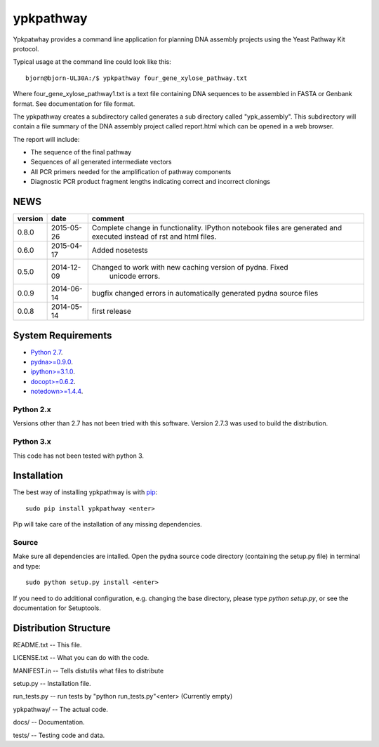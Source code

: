 ==========
ypkpathway
==========

.. image:: https://travis-ci.org/BjornFJohansson/ypkpathway.svg
    :target: https://travis-ci.org/BjornFJohansson/ypkpathway

.. image:: https://img.shields.io/pypi/v/ypkpathway.png
    :target: https://pypi.python.org/pypi/ypkpathway/
    :alt: Downloads

.. image:: https://img.shields.io/pypi/dm/ypkpathway.png
    :target: https://pypi.python.org/pypi/ypkpathway/
    :alt: Latest Version

.. image:: https://www.versioneye.com/user/projects/55645b646361300021ae0200/badge.svg?style=flat(Dependency Status)!
    :target: https://www.versioneye.com/user/projects/55645b646361300021ae0200
    :alt: versioneye


Ypkpatwhay provides a command line application for planning DNA assembly projects
using the Yeast Pathway Kit protocol.

Typical usage at the command line could look like this::

    bjorn@bjorn-UL30A:/$ ypkpathway four_gene_xylose_pathway.txt

Where four_gene_xylose_pathway1.txt is a text file containing DNA sequences to be assembled
in FASTA or Genbank format. See documentation for file format.

The ypkpathway creates a subdirectory called generates a sub directory called "ypk_assembly".
This subdirectory will contain a file summary of the DNA assembly project called report.html
which can be opened in a web browser.

The report will include:

* The sequence of the final pathway
* Sequences of all generated intermediate vectors
* All PCR primers needed for the amplification of pathway components
* Diagnostic PCR product fragment lengths indicating correct and incorrect clonings


NEWS
====

=======   ========== =============================================================
version   date       comment
=======   ========== =============================================================
0.8.0     2015-05-26 Complete change in functionality. IPython notebook files are
                     generated and executed instead of rst and html files.

0.6.0     2015-04-17 Added nosetests

0.5.0	  2014-12-09 Changed to work with new caching version of pydna. Fixed
				     unicode errors.

0.0.9     2014-06-14 bugfix
                     changed errors in automatically generated pydna source files

0.0.8     2014-05-14 first release
=======   ========== =============================================================

System Requirements
===================

- `Python 2.7 <http://www.python.org>`_.

- `pydna>=0.9.0 <https://pypi.python.org/pypi/pydna/>`_.

- `ipython>=3.1.0 <https://pypi.python.org/pypi/ipython/>`_.

- `docopt>=0.6.2 <https://pypi.python.org/pypi/docopt/>`_.

- `notedown>=1.4.4 <https://pypi.python.org/pypi/notedown/>`_.



Python 2.x
----------

Versions other than 2.7 has not been tried with this software.
Version 2.7.3 was used to build the distribution.

Python 3.x
----------

This code has not been tested with python 3.

Installation
============

The best way of installing ypkpathway is with `pip <https://pypi.python.org/pypi/pip/>`_::

    sudo pip install ypkpathway <enter>

Pip will take care of the installation of any missing dependencies.

Source
------

Make sure all dependencies are intalled. Open the pydna source code
directory (containing the setup.py file) in terminal and type::

    sudo python setup.py install <enter>

If you need to do additional configuration, e.g. changing the base
directory, please type `python setup.py`, or see the documentation for
Setuptools.

Distribution Structure
======================

README.txt          -- This file.

LICENSE.txt         -- What you can do with the code.

MANIFEST.in         -- Tells distutils what files to distribute

setup.py            -- Installation file.

run_tests.py        -- run tests by "python run_tests.py"<enter> (Currently empty)

ypkpathway/         -- The actual code.

docs/               -- Documentation.

tests/              -- Testing code and data.
